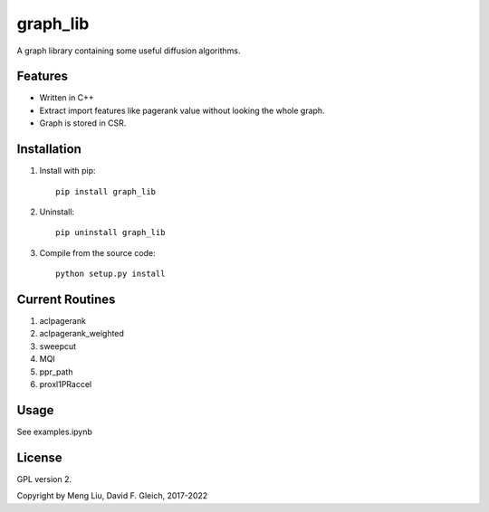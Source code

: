 ===============
graph_lib
===============

A graph library containing some useful diffusion algorithms. 

Features
===============

* Written in C++
* Extract import features like pagerank value without looking the whole graph.
* Graph is stored in CSR.

Installation
===============
1. Install with pip::

    pip install graph_lib

2. Uninstall::

    pip uninstall graph_lib
    
3. Compile from the source code::

    python setup.py install    

       
Current Routines
===============
1. aclpagerank
2. aclpagerank_weighted
3. sweepcut
4. MQI
5. ppr_path
6. proxl1PRaccel

Usage
===============
See examples.ipynb

License
===============

GPL version 2.

Copyright by Meng Liu, David F. Gleich, 2017-2022
	
